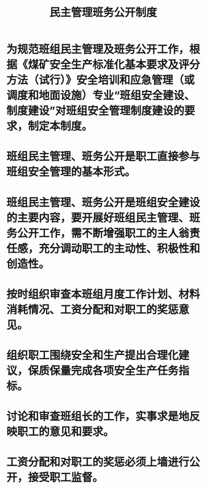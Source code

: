 :PROPERTIES:
:ID:       22e362c5-b11c-4cb8-99ac-0993b8f1358b
:END:
#+title: 民主管理班务公开制度
* 为规范班组民主管理及班务公开工作，根据《煤矿安全生产标准化基本要求及评分方法（试行）》安全培训和应急管理（或调度和地面设施）专业“班组安全建设、制度建设”对班组安全管理制度建设的要求，制定本制度。
* 班组民主管理、班务公开是职工直接参与班组安全管理的基本形式。
* 班组民主管理、班务公开是班组安全建设的主要内容，要开展好班组民主管理、班务公开工作，需不断增强职工的主人翁责任感，充分调动职工的主动性、积极性和创造性。
* 按时组织审查本班组月度工作计划、材料消耗情况、工资分配和对职工的奖惩意见。
* 组织职工围绕安全和生产提出合理化建议，保质保量完成各项安全生产任务指标。
* 讨论和审查班组长的工作，实事求是地反映职工的意见和要求。
* 工资分配和对职工的奖惩必须上墙进行公开，接受职工监督。
